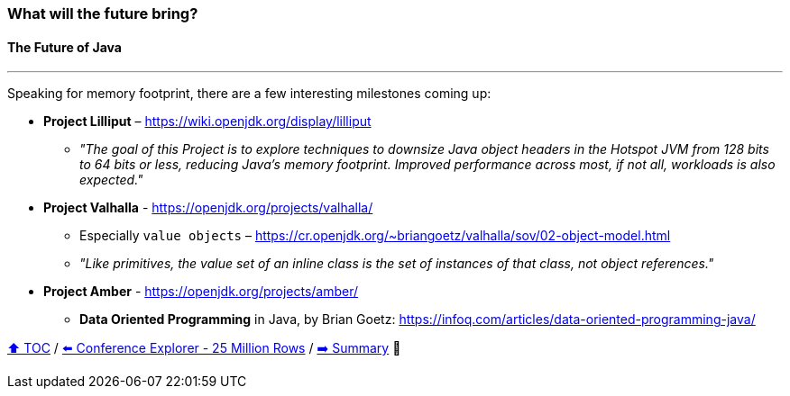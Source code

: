 === What will the future bring?
==== The Future of Java

---

Speaking for memory footprint, there are a few interesting milestones coming up:

* *Project Lilliput* – https://wiki.openjdk.org/display/lilliput
** _"The goal of this Project is to explore techniques to downsize Java object headers in the Hotspot JVM from 128 bits to 64 bits or less, reducing Java's memory footprint. Improved performance across most, if not all, workloads is also expected."_
* *Project Valhalla* - https://openjdk.org/projects/valhalla/
** Especially `value objects` – https://cr.openjdk.org/~briangoetz/valhalla/sov/02-object-model.html
** _"Like primitives, the value set of an inline class is the set of instances of that class, not object references."_
* *Project Amber* - https://openjdk.org/projects/amber/
** *Data Oriented Programming* in Java, by Brian Goetz: https://infoq.com/articles/data-oriented-programming-java/


link:toc.adoc[⬆️ TOC] /
link:./22_ce_memory_cost_25_million.adoc[⬅️ Conference Explorer - 25 Million Rows] /
link:./24_summary.adoc[➡️ Summary] 🥷
